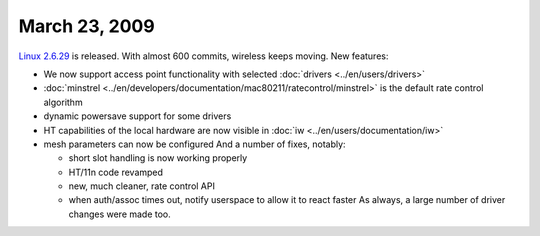 March 23, 2009
~~~~~~~~~~~~~~

`Linux 2.6.29 <http://kernelnewbies.org/Linux_2_6_29>`__ is released. With almost 600 commits, wireless keeps moving. New features:

-  We now support access point functionality with selected :doc:`drivers <../en/users/drivers>`
-  :doc:`minstrel <../en/developers/documentation/mac80211/ratecontrol/minstrel>` is the default rate control algorithm
-  dynamic powersave support for some drivers
-  HT capabilities of the local hardware are now visible in :doc:`iw <../en/users/documentation/iw>`
-  mesh parameters can now be configured And a number of fixes, notably:

   -  short slot handling is now working properly
   -  HT/11n code revamped
   -  new, much cleaner, rate control API
   -  when auth/assoc times out, notify userspace to allow it to react faster As always, a large number of driver changes were made too.
